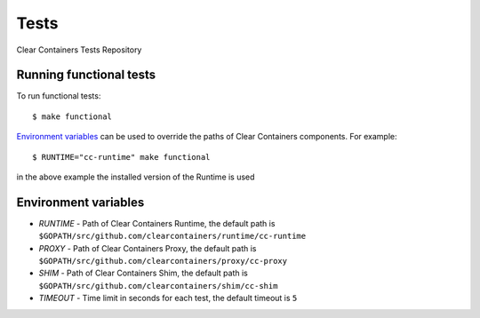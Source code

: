 Tests
=====

Clear Containers Tests Repository

Running functional tests
------------------------

To run functional tests::

  $ make functional

`Environment variables`_ can be used to override the paths of Clear Containers components.
For example::

  $ RUNTIME="cc-runtime" make functional

in the above example the installed version of the Runtime is used


Environment variables
---------------------

- `RUNTIME` - Path of Clear Containers Runtime, the default path is ``$GOPATH/src/github.com/clearcontainers/runtime/cc-runtime``
- `PROXY` - Path of Clear Containers Proxy, the default path is ``$GOPATH/src/github.com/clearcontainers/proxy/cc-proxy``
- `SHIM` - Path of Clear Containers Shim, the default path is ``$GOPATH/src/github.com/clearcontainers/shim/cc-shim``
- `TIMEOUT` - Time limit in seconds for each test, the default timeout is ``5``
